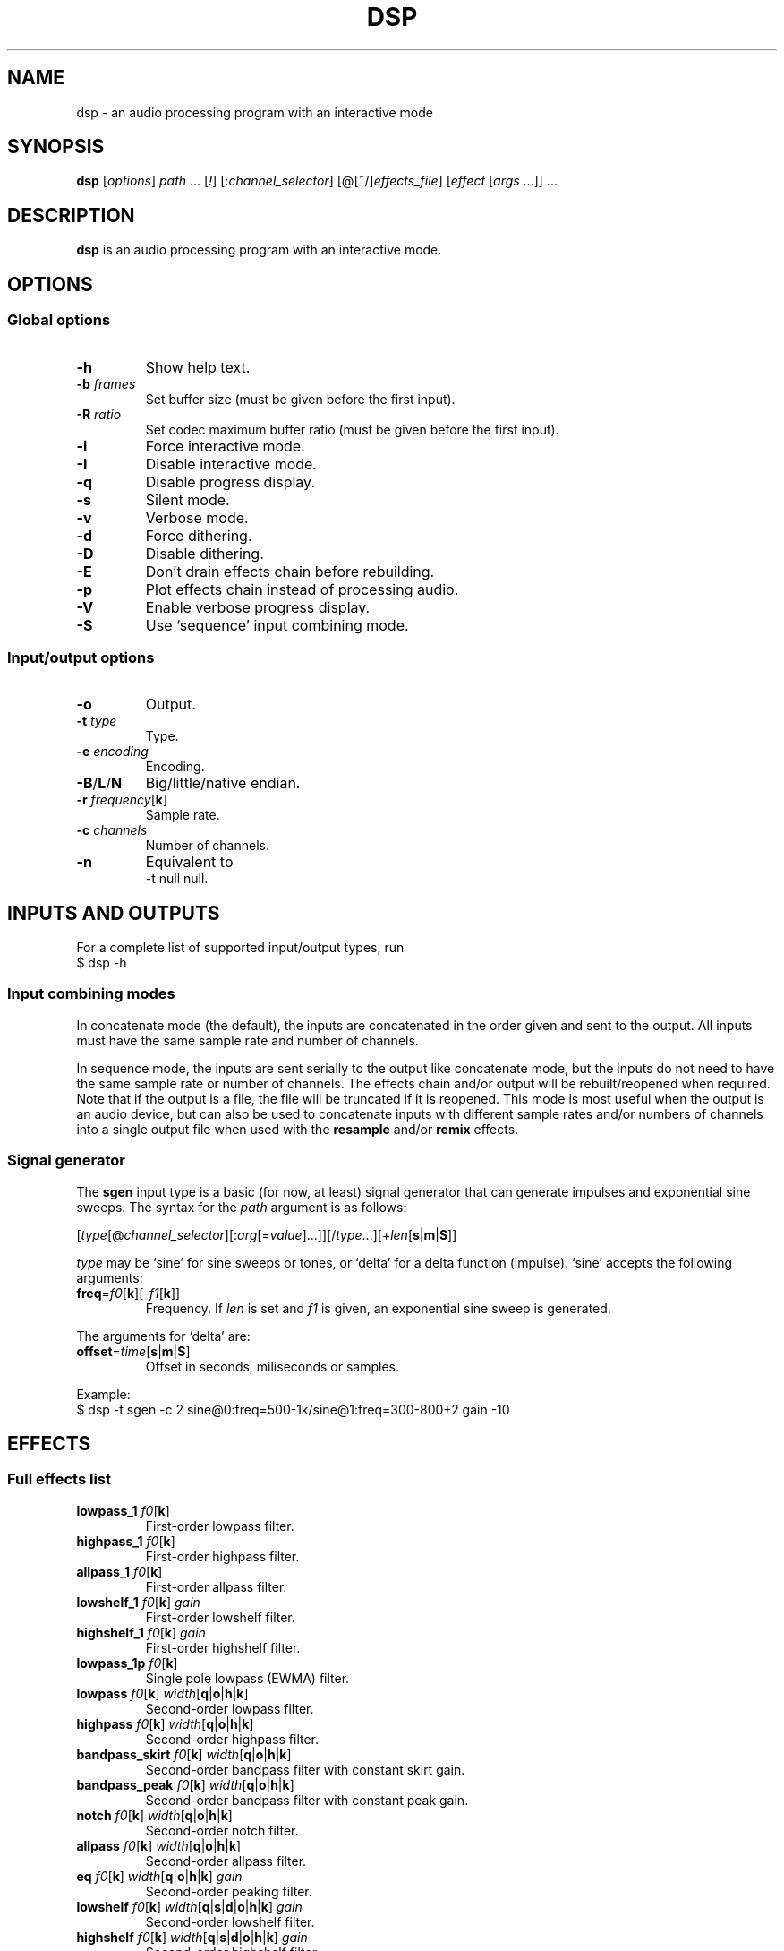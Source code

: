 .TH DSP 1 dsp\-1.9
.SH NAME
dsp \- an audio processing program with an interactive mode
.SH SYNOPSIS
.B dsp
[\fIoptions\fR] \fIpath\fR ... [\fI!\fR] [:\fIchannel_selector\fR]
[@[~/]\fIeffects_file\fR] [\fIeffect\fR [\fIargs\fR ...]] ...
.SH DESCRIPTION
.B dsp
is an audio processing program with an interactive mode.
.SH OPTIONS
.SS Global options
.TP
\fB\-h\fR
Show help text.
.TP
\fB\-b\fR \fIframes\fR
Set buffer size (must be given before the first input).
.TP
\fB\-R\fR \fIratio\fR
Set codec maximum buffer ratio (must be given before the first input).
.TP
\fB\-i\fR
Force interactive mode.
.TP
\fB\-I\fR
Disable interactive mode.
.TP
\fB\-q\fR
Disable progress display.
.TP
\fB\-s\fR
Silent mode.
.TP
\fB\-v\fR
Verbose mode.
.TP
\fB\-d\fR
Force dithering.
.TP
\fB\-D\fR
Disable dithering.
.TP
\fB\-E\fR
Don't drain effects chain before rebuilding.
.TP
\fB\-p\fR
Plot effects chain instead of processing audio.
.TP
\fB\-V\fR
Enable verbose progress display.
.TP
\fB\-S\fR
Use `sequence' input combining mode.
.SS Input/output options
.TP
\fB\-o\fR
Output.
.TP
\fB\-t\fR \fItype\fR
Type.
.TP
\fB\-e\fR \fIencoding\fR
Encoding.
.TP
\fB\-B\fR/\fBL\fR/\fBN\fR
Big/little/native endian.
.TP
\fB\-r\fR \fIfrequency\fR[\fBk\fR]
Sample rate.
.TP
\fB\-c\fR \fIchannels\fR
Number of channels.
.TP
\fB\-n\fR
Equivalent to
.EX
	\-t null null.
.EE
.SH INPUTS AND OUTPUTS
For a complete list of supported input/output types, run
.EX
	$ dsp -h
.EE
.SS Input combining modes
In concatenate mode (the default), the inputs are concatenated in the order
given and sent to the output. All inputs must have the same sample rate and
number of channels.
.PP
In sequence mode, the inputs are sent serially to the output like concatenate
mode, but the inputs do not need to have the same sample rate or number of
channels. The effects chain and/or output will be rebuilt/reopened when
required. Note that if the output is a file, the file will be truncated if it
is reopened. This mode is most useful when the output is an audio device, but
can also be used to concatenate inputs with different sample rates and/or
numbers of channels into a single output file when used with the \fBresample\fR
and/or \fBremix\fR effects.
.SS Signal generator
The \fBsgen\fR input type is a basic (for now, at least) signal generator that can
generate impulses and exponential sine sweeps. The syntax for the \fIpath\fR
argument is as follows:
.PP
[\fItype\fR[@\fIchannel_selector\fR][:\fIarg\fR[=\fIvalue\fR]...]][/\fItype\fR...][+\fIlen\fR[\fBs\fR|\fBm\fR|\fBS\fR]]
.PP
\fItype\fR may be `sine' for sine sweeps or tones, or `delta' for a delta function
(impulse). `sine' accepts the following arguments:
.TP
\fBfreq\fR=\fIf0\fR[\fBk\fR][-\fIf1\fR[\fBk\fR]]
Frequency. If \fIlen\fR is set and \fIf1\fR is given, an exponential sine sweep
is generated.
.PP
The arguments for `delta' are:
.TP
\fBoffset\fR=\fItime\fR[\fBs\fR|\fBm\fR|\fBS\fR]
Offset in seconds, miliseconds or samples.
.PP
Example:
.EX
	$ dsp -t sgen -c 2 sine@0:freq=500-1k/sine@1:freq=300-800+2 gain -10
.EE
.SH EFFECTS
.SS Full effects list
.TP
\fBlowpass_1\fR \fIf0\fR[\fBk\fR]
First-order lowpass filter.
.TP
\fBhighpass_1\fR \fIf0\fR[\fBk\fR]
First-order highpass filter.
.TP
\fBallpass_1\fR \fIf0\fR[\fBk\fR]
First-order allpass filter.
.TP
\fBlowshelf_1\fR \fIf0\fR[\fBk\fR] \fIgain\fR
First-order lowshelf filter.
.TP
\fBhighshelf_1\fR \fIf0\fR[\fBk\fR] \fIgain\fR
First-order highshelf filter.
.TP
\fBlowpass_1p\fR \fIf0\fR[\fBk\fR]
Single pole lowpass (EWMA) filter.
.TP
\fBlowpass\fR \fIf0\fR[\fBk\fR] \fIwidth\fR[\fBq\fR|\fBo\fR|\fBh\fR|\fBk\fR]
Second-order lowpass filter.
.TP
\fBhighpass\fR \fIf0\fR[\fBk\fR] \fIwidth\fR[\fBq\fR|\fBo\fR|\fBh\fR|\fBk\fR]
Second-order highpass filter.
.TP
\fBbandpass_skirt\fR \fIf0\fR[\fBk\fR] \fIwidth\fR[\fBq\fR|\fBo\fR|\fBh\fR|\fBk\fR]
Second-order bandpass filter with constant skirt gain.
.TP
\fBbandpass_peak\fR \fIf0\fR[\fBk\fR] \fIwidth\fR[\fBq\fR|\fBo\fR|\fBh\fR|\fBk\fR]
Second-order bandpass filter with constant peak gain.
.TP
\fBnotch\fR \fIf0\fR[\fBk\fR] \fIwidth\fR[\fBq\fR|\fBo\fR|\fBh\fR|\fBk\fR]
Second-order notch filter.
.TP
\fBallpass\fR \fIf0\fR[\fBk\fR] \fIwidth\fR[\fBq\fR|\fBo\fR|\fBh\fR|\fBk\fR]
Second-order allpass filter.
.TP
\fBeq\fR \fIf0\fR[\fBk\fR] \fIwidth\fR[\fBq\fR|\fBo\fR|\fBh\fR|\fBk\fR] \fIgain\fR
Second-order peaking filter.
.TP
\fBlowshelf\fR \fIf0\fR[\fBk\fR] \fIwidth\fR[\fBq\fR|\fBs\fR|\fBd\fR|\fBo\fR|\fBh\fR|\fBk\fR] \fIgain\fR
Second-order lowshelf filter.
.TP
\fBhighshelf\fR \fIf0\fR[\fBk\fR] \fIwidth\fR[\fBq\fR|\fBs\fR|\fBd\fR|\fBo\fR|\fBh\fR|\fBk\fR] \fIgain\fR
Second-order highshelf filter.
.TP
\fBlinkwitz_transform\fR \fIfz\fR[\fBk\fR] \fIqz\fR \fIfp\fR[\fBk\fR] \fIqp\fR
Linkwitz transform (see http://www.linkwitzlab.com/filters.htm#9).
.TP
\fBdeemph\fR
Compact Disc de-emphasis filter.
.TP
\fBbiquad\fR \fIb0\fR \fIb1\fR \fIb2\fR \fIa0\fR \fIa1\fR \fIa2\fR
Biquad filter.
.TP
\fBgain\fR [\fIchannel\fR] \fIgain\fR
Gain adjustment. Ignores the channel selector when the \fIchannel\fR argument
is given.
.TP
\fBmult\fR [\fIchannel\fR] \fImultiplier\fR
Multiplies each sample by \fImultiplier\fR. Ignores the channel selector when
the \fIchannel\fR argument is given.
.TP
\fBadd\fR [\fIchannel\fR] \fIvalue\fR
Applies a DC shift. Ignores the channel selector when the \fIchannel\fR
argument is given.
.TP
\fBcrossfeed\fR \fIf0\fR[\fBk\fR] \fIseparation\fR
Simple crossfeed for headphones. Very similar to Linkwitz/Meier/CMoy/bs2b
crossfeed.
.TP
\fBmatrix4\fR [[\fIoptions\fR] \fIsurround_level\fR]
2-to-4 channel (2 front and 2 surround) active matrix upmixer designed for
plain (i.e. unencoded) stereo material. The matrix coefficients and the
main ideas behind the steering behavior come from David Griesinger's
published works on matrix surround.

The intended speaker configuration is fronts at ±30° and surrounds between
±60° and ±120°. The surround speakers must be calibrated correctly in
level and frequency response for best results. No frequency contouring or
delay is done internally, so it is highly recommended to apply \fBdelay\fR and
\fBlowpass_1\fR effects to the surround outputs:
.EX
	matrix4 -6 :2,3 delay 15m lowpass_1 6k :
.EE
The settings shown above (-6dB surround level, 15ms delay, and 6kHz rolloff)
are a good starting point, but may be adjusted to taste. The default
\fIsurround_level\fR is -6dB.

The front outputs replace the original input channels and the surround
outputs are appended to the end of the channel list.

Options are given as a comma-separated list. Recognized options are:
.RS
.TP
\fIno_dir_boost\fR
Disable directional boost of front channels.
.TP
\fIshow_status\fR
Show a status line (slightly broken currently, but still useful for
debugging).
.TP
\fIsignal\fR
Toggle the effect when `effect.signal()' is called.
.RE
.TP
\fBremix\fR \fIchannel_selector\fR|. ...
Select and mix input channels into output channels. Each channel selector
specifies the input channels to be mixed to produce each output channel.
`.' selects no input channels. For example,
.EX
	remix 0,1 2,3
.EE
mixes input channels 0 and 1 into output channel 0, and input channels 2
and 3 into output channel 1.
.EX
	remix -
.EE
mixes all input channels into a single output channel.
.TP
\fBst2ms\fR
Convert stereo to mid/side.
.TP
\fBms2st\fR
Convert mid/side to stereo.
.TP
\fBdelay\fR \fIdelay\fR[\fBs\fR|\fBm\fR|\fBS\fR]
Delay line. The unit for the \fIdelay\fR argument depends on the suffix used:
`\fBs\fR' is seconds (the default), `\fBm\fR' is milliseconds, and `\fBS\fR' is samples.
.TP
\fBresample\fR [\fIbandwidth\fR] \fIfs\fR[\fBk\fR]
Sinc resampler. Ignores the channel selector.
.TP
\fBfir\fR [~/]\fIfilter_path\fR
Non-partitioned 64-bit direct/FFT convolution. Latency is zero for filters
up to 16 samples. For longer filters, the latency is equal to the
\fIfft_len\fR reported in verbose mode.
.TP
\fBfir_p\fR [\fImin_part_len\fR [\fImax_part_len\fR]] [~/]\fIfilter_path\fR
Non-uniform partitioned 64-bit FFT convolution. Runs slower than the
\fBzita_convolver\fR effect, but potentially useful if you need more precision
and/or lower latency. Latency is equal to \fImin_part_len\fR (16 samples by
default). \fI{min,max}_part_len\fR must be powers of 2.
.TP
\fBhilbert\fR \fItaps\fR
Simple FIR approximation of a Hilbert transform. The number of taps must be
odd. Bandwidth is controlled by the number of taps.
.TP
\fBdecorrelate\fR [\fI-m\fR] [\fIstages\fR]
Allpass decorrelator as described in ``Frequency-Dependent Schroeder
Allpass Filters'' by Sebastian J. Schlecht (doi:10.3390/app10010187).
If \fI-m\fR is given, the same filter parameters are used for all input
channels. The default number of stages is 5, which results in an
average group delay of about 8.5ms at high frequencies.
.TP
\fBzita_convolver\fR [\fImin_part_len\fR [\fImax_part_len\fR]] [~/]\fIfilter_path\fR
Partitioned 32-bit FFT convolution using the zita-convolver library.
Latency is equal to \fImin_part_len\fR (64 samples by default).
\fI{min,max}_part_len\fR must be powers of 2 between 64 and 8192.
.TP
\fBnoise\fR \fIlevel\fR
Add TPDF noise. The \fIlevel\fR argument specifies the peak level of the noise
(dBFS).
.TP
\fBladspa_host\fR \fImodule_path\fR \fIplugin_label\fR [\fIcontrol\fR ...]
Apply a LADSPA plugin. Supports any number of input/output ports (with
the exception of zero output ports). Plugins with zero input ports will
replace selected input channels with their output(s). If a plugin has one
or zero input ports, it will be instantiated multiple times to handle
multi-channel input.

Controls which are not explicitly set or are set to `-' will use default
values (if available).

The `LADSPA_PATH' environment variable can be used to set the search path
for plugins.
.TP
\fBstats\fR [\fIref_level\fR]
Display the DC offset, minimum, maximum, peak level (dBFS), RMS level
(dBFS), crest factor (dB), peak count, peak sample, number of samples, and
length (s) for each channel. If \fIref_level\fR is given, peak and RMS levels
relative to \fIref_level\fR will be shown as well (dBr).
.SS Exclamation mark
A `!' marks the effect that follows as `non-essential'. If an effect is marked
non-essential and it fails to initialize, it will be skipped.
.SS Selector syntax
[[\fIstart\fR][-[\fIend\fR]][,...]]
.TS
tab (|);
lB lB
lB l.
Example|Description
_
<empty>|all
\-|all
2-|2 to n
\-4|0 through 4
1,3|1 and 3
1-4,7,9-|1 through 4, 7, and 9 to n
.TE
.SS Width suffixes
.TS
tab (|);
lB lB
lB l.
Suffix|Description
_
q|Q-factor (default).
s|Slope (shelving filters only).
d|Slope in dB/octave (shelving filters only).
o|Bandwidth in octaves.
h|Bandwidth in Hz.
k|Bandwidth in kHz.
.TE
.PP
Note: The `\fBd\fR' width suffix also changes the definition of \fIf0\fR from
center frequency to corner frequency (like Room EQ Wizard and the Behringer
DCX2496).
.SS File paths
.IP *
On the command line, relative paths are relative to `$PWD'.
.IP *
Within an effects file, relative paths are relative to the directory
containing said effects file.
.IP *
The `~/' prefix will be expanded to the contents of `$HOME'.
.SS Effects file syntax
.IP *
Arguments are delimited by whitespace.
.IP *
If the first non-whitespace character in a line is `#', the line is ignored.
.IP *
The `\\' character removes any special meaning of the next character.
.PP
Example:
.EX
	gain -10
	# This is a comment
	eq 1k 1.0 +10.0 eq 3k 3.0 -4.0
	lowshelf 90 0.7 +4.0
.EE
.PP
Effects files inherit a copy of the current channel selector. In other words,
if an effects chain is this:
.EX
	:2,4 @eq_file.txt eq 2k 1.0 -2.0
.EE
\fIeq_file.txt\fR will inherit the `2,4' selector, but any selector specified
within \fIeq_file.txt\fR will not affect the `eq 2k 1.0 -2.0' effect that comes
after it.
.SH EXAMPLES
Read \fIfile.flac\fR, apply a bass boost, and write to alsa device \fIhw:2\fR:
.EX
	dsp file.flac -ot alsa -e s24_3 hw:2 lowshelf 60 0.5 +4.0
.EE
.PP
Plot amplitude vs frequency for a complex effects chain:
.EX
	dsp -pn gain -1.5 lowshelf 60 0.7 +7.8 eq 50 2.0 -2.7 eq 100 2.0 -3.9
	  eq 242 1.0 -3.8 eq 628 2.0 +2.1 eq 700 1.5 -1.0
	  lowshelf 1420 0.68 -12.5 eq 2500 1.3 +3.0 eq 3000 8.0 -1.8
	  eq 3500 2.5 +1.4 eq 6000 1.1 -3.4 eq 9000 1.8 -5.6
	  highshelf 10000 0.7 -0.5 | gnuplot
.EE
.PP
Implement an LR4 crossover at 2.2KHz, where output channels 0 and 2 are the
left and right woofers, and channels 1 and 3 are the left and right tweeters,
respectively:
.EX
	dsp stereo_file.flac -ot alsa -e s32 hw:3 remix 0 0 1 1 :0,2
	  lowpass 2.2k 0.707 lowpass 2.2k 0.707 :1,3 highpass 2.2k 0.707
	  highpass 2.2k 0.707 :
.EE
.PP
Apply effects from a file:
.EX
	dsp file.flac @eq.txt
.EE
.SH LADSPA FRONTEND
.SS Configuration
\fBladspa_dsp\fR looks for configuration files in the following directories:

.IP *
$XDG_CONFIG_HOME/ladspa_dsp
.IP *
$HOME/.config/ladspa_dsp (if $XDG_CONFIG_HOME is not set)
.IP *
/etc/ladspa_dsp
.PP
To override the default directories, set the `LADSPA_DSP_CONFIG_PATH'
environment variable to the desired path(s) (colon-separated).
.PP
Each file that is named either \fIconfig\fR or \fIconfig_<name>\fR (where \fI<name>\fR is
any string) is loaded as a separate plugin. The plugin label is either
\fIladspa_dsp\fR (for \fIconfig\fR) or \fIladspa_dsp:<name>\fR (for \fIconfig_<name>\fR).
.PP
Configuration files are a simple key-value format. Leading whitespace is
ignored. The valid keys are:
.TP
.B input_channels
Number of input channels. Default value is 1. May be left unset unless
you want individual control over each channel.
.TP
.B output_channels
Number of output channels. Default value is 1. Initialization will fail
if this value is set incorrectly.
.TP
.B LC_NUMERIC
Set `LC_NUMERIC' to the given value while building the effects chain. If
the decimal separator defined by your system locale is something other than
`.', you should set this to `C' (to use `.' as the decimal separator) or an
empty value (to use the decimal separator defined by your locale).
.TP
.B effects_chain
String to build the effects chain. The format is the same as an effects
file, but only a single line is interpreted.
.PP
Example configuration:
.EX
	# This is a comment
	input_channels=1
	output_channels=1
	LC_NUMERIC=C
	effects_chain=gain -3.0 lowshelf 100 1.0s +3.0 @/path/to/eq_file
.EE
.PP
Relative file paths in the \fBeffects_chain\fR line are relative to the
directory in which the configuration file resides.
.PP
The loglevel can be set to `VERBOSE', `NORMAL', or `SILENT' through the
`LADSPA_DSP_LOGLEVEL' environment variable.
.PP
Note: The resample effect cannot be used with the LADSPA frontend.
.SS Examples
See https://github.com/bmc0/dsp/blob/master/README.md for usage examples.
.SH BUGS
No support for metadata.
.PP
Some effects do not support plotting.
.SH LICENSE
This software is released under the ISC license.
